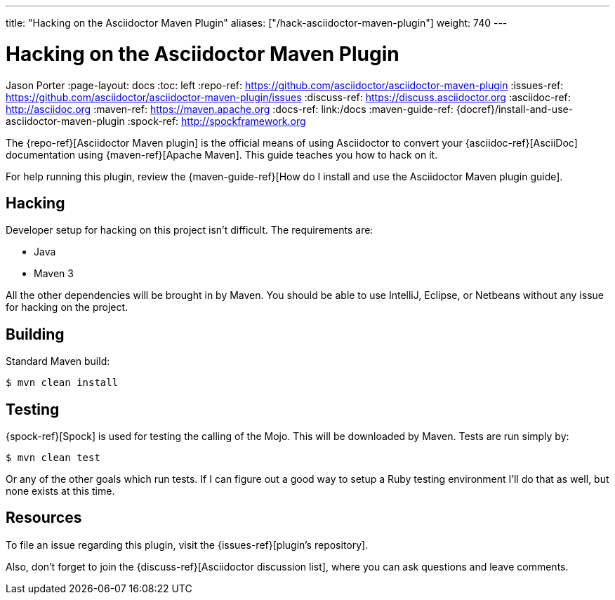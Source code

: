 ---
title: "Hacking on the Asciidoctor Maven Plugin"
aliases: ["/hack-asciidoctor-maven-plugin"]
weight: 740
---

= Hacking on the Asciidoctor Maven Plugin
Jason Porter
:page-layout: docs
ifndef::env-site[:toc: left]
:repo-ref: https://github.com/asciidoctor/asciidoctor-maven-plugin
:issues-ref: https://github.com/asciidoctor/asciidoctor-maven-plugin/issues
:discuss-ref: https://discuss.asciidoctor.org
:asciidoc-ref: http://asciidoc.org
:maven-ref: https://maven.apache.org
:docs-ref: link:/docs
:maven-guide-ref: {docref}/install-and-use-asciidoctor-maven-plugin
:spock-ref: http://spockframework.org

The {repo-ref}[Asciidoctor Maven plugin] is the official means of using Asciidoctor to convert your {asciidoc-ref}[AsciiDoc] documentation using {maven-ref}[Apache Maven].
This guide teaches you how to hack on it.

For help running this plugin, review the {maven-guide-ref}[How do I install and use the Asciidoctor Maven plugin guide].

== Hacking

Developer setup for hacking on this project isn't difficult.
The requirements are:

* Java
* Maven 3

All the other dependencies will be brought in by Maven.
You should be able to use IntelliJ, Eclipse, or Netbeans without any issue for hacking on the project.

== Building

Standard Maven build:

 $ mvn clean install

== Testing

{spock-ref}[Spock] is used for testing the calling of the Mojo.
This will be downloaded by Maven.
Tests are run simply by:

 $ mvn clean test

Or any of the other goals which run tests.
If I can figure out a good way to setup a Ruby testing environment I'll do that as well, but none exists at this time.

== Resources

To file an issue regarding this plugin, visit the {issues-ref}[plugin's repository].

Also, don't forget to join the {discuss-ref}[Asciidoctor discussion list], where you can ask questions and leave comments.
